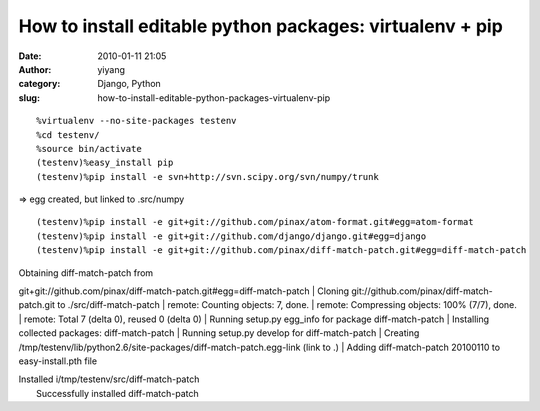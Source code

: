 How to install editable python packages: virtualenv + pip
#########################################################
:date: 2010-01-11 21:05
:author: yiyang
:category: Django, Python
:slug: how-to-install-editable-python-packages-virtualenv-pip

::

    %virtualenv --no-site-packages testenv
    %cd testenv/
    %source bin/activate
    (testenv)%easy_install pip
    (testenv)%pip install -e svn+http://svn.scipy.org/svn/numpy/trunk

=> egg created, but linked to .src/numpy

::

    (testenv)%pip install -e git+git://github.com/pinax/atom-format.git#egg=atom-format
    (testenv)%pip install -e git+git://github.com/django/django.git#egg=django
    (testenv)%pip install -e git+git://github.com/pinax/diff-match-patch.git#egg=diff-match-patch

| Obtaining diff-match-patch from
git+git://github.com/pinax/diff-match-patch.git#egg=diff-match-patch
|  Cloning git://github.com/pinax/diff-match-patch.git to
./src/diff-match-patch
|  remote: Counting objects: 7, done.
|  remote: Compressing objects: 100% (7/7), done.
|  remote: Total 7 (delta 0), reused 0 (delta 0)
|  Running setup.py egg\_info for package diff-match-patch
|  Installing collected packages: diff-match-patch
|  Running setup.py develop for diff-match-patch
|  Creating
/tmp/testenv/lib/python2.6/site-packages/diff-match-patch.egg-link (link
to .)
|  Adding diff-match-patch 20100110 to easy-install.pth file

| Installed i/tmp/testenv/src/diff-match-patch
|  Successfully installed diff-match-patch
